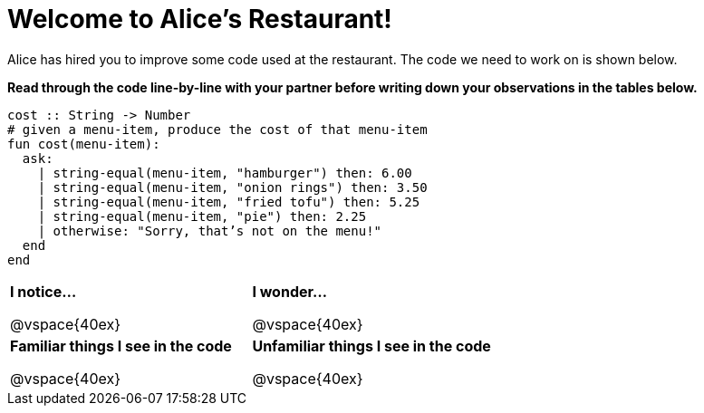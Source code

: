 = Welcome to Alice’s Restaurant!

Alice has hired you to improve some code used at the restaurant.
The code we need to work on is shown below.

*Read through the code line-by-line with your partner before writing down your
observations in the tables below.*

----
cost :: String -> Number
# given a menu-item, produce the cost of that menu-item
fun​ cost(menu-item):
  ask:
    | string-equal(menu-item, "hamburger") then:​ 6.00
    | string-equal(menu-item, "onion rings") then:​ 3.50
    | string-equal(menu-item, "fried tofu") then:​ 5.25
    | string-equal(menu-item, "pie") then: 2.25
    | otherwise: "Sorry, that’s not on the menu!"
  end
end
----

[cols=".^1a,.^1a",stripes="none"]
|===
| 
--
*I notice...*

@vspace{40ex}
--
| *I wonder...*

@vspace{40ex}

| *Familiar things I see in the code*

@vspace{40ex}

| *Unfamiliar things I see in the code*

@vspace{40ex}

|===
